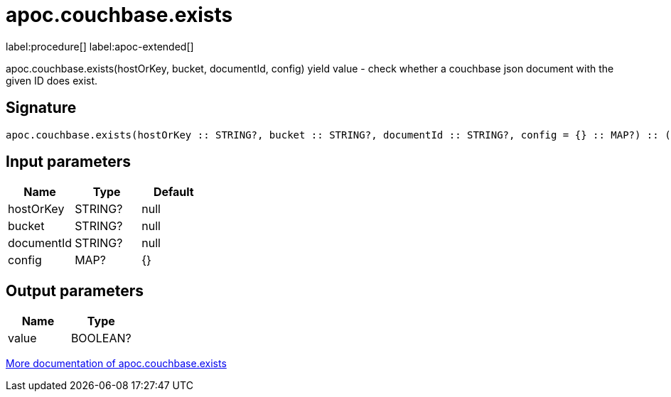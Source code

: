 ////
This file is generated by DocsTest, so don't change it!
////

= apoc.couchbase.exists
:page-custom-canonical: https://neo4j.com/labs/apoc/5/overview/apoc.couchbase/apoc.couchbase.exists/
:description: This section contains reference documentation for the apoc.couchbase.exists procedure.

label:procedure[] label:apoc-extended[]

[.emphasis]
apoc.couchbase.exists(hostOrKey, bucket, documentId, config) yield value - check whether a couchbase json document with the given ID does exist.

== Signature

[source]
----
apoc.couchbase.exists(hostOrKey :: STRING?, bucket :: STRING?, documentId :: STRING?, config = {} :: MAP?) :: (value :: BOOLEAN?)
----

== Input parameters
[.procedures, opts=header]
|===
| Name | Type | Default 
|hostOrKey|STRING?|null
|bucket|STRING?|null
|documentId|STRING?|null
|config|MAP?|{}
|===

== Output parameters
[.procedures, opts=header]
|===
| Name | Type 
|value|BOOLEAN?
|===

xref::database-integration/couchbase.adoc[More documentation of apoc.couchbase.exists,role=more information]

